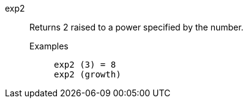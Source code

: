 [#exp2]
exp2::
  Returns 2 raised to a power specified by the number.
Examples;;
+
----
exp2 (3) = 8
exp2 (growth)
----
